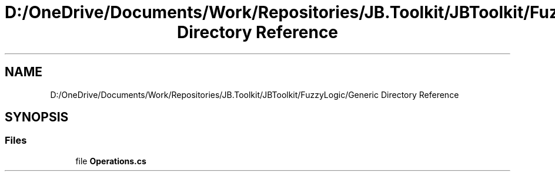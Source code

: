 .TH "D:/OneDrive/Documents/Work/Repositories/JB.Toolkit/JBToolkit/FuzzyLogic/Generic Directory Reference" 3 "Mon Aug 31 2020" "JB.Toolkit" \" -*- nroff -*-
.ad l
.nh
.SH NAME
D:/OneDrive/Documents/Work/Repositories/JB.Toolkit/JBToolkit/FuzzyLogic/Generic Directory Reference
.SH SYNOPSIS
.br
.PP
.SS "Files"

.in +1c
.ti -1c
.RI "file \fBOperations\&.cs\fP"
.br
.in -1c
